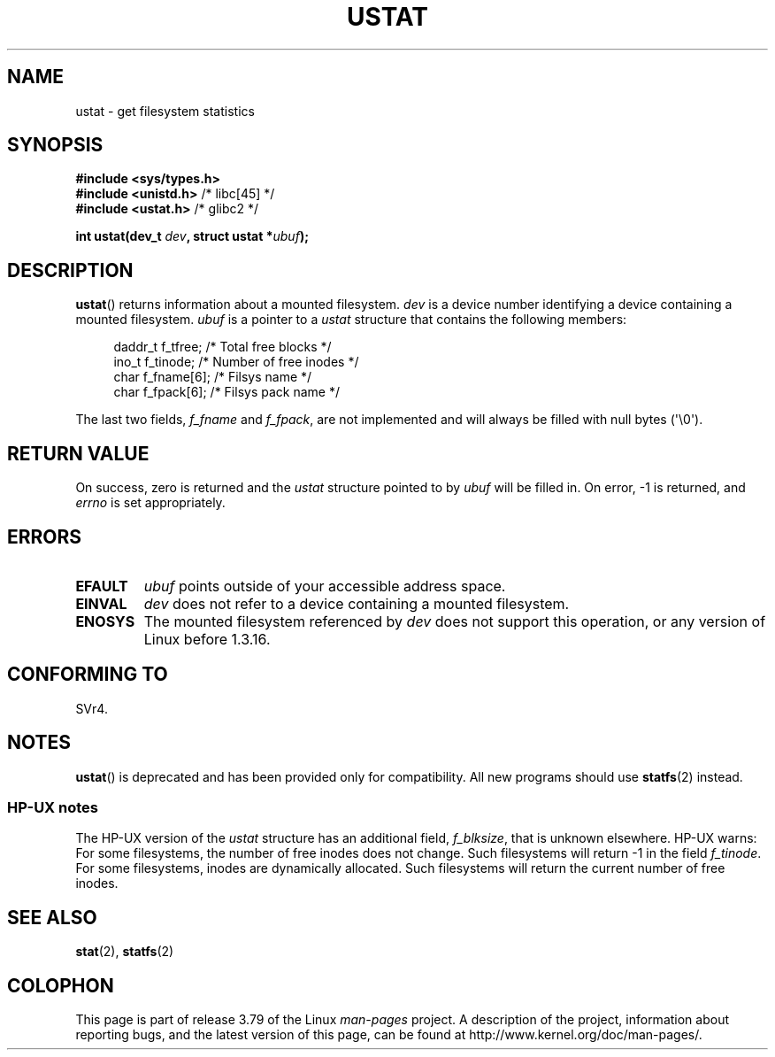 .\" Copyright (C) 1995, Thomas K. Dyas <tdyas@eden.rutgers.edu>
.\"
.\" %%%LICENSE_START(VERBATIM)
.\" Permission is granted to make and distribute verbatim copies of this
.\" manual provided the copyright notice and this permission notice are
.\" preserved on all copies.
.\"
.\" Permission is granted to copy and distribute modified versions of this
.\" manual under the conditions for verbatim copying, provided that the
.\" entire resulting derived work is distributed under the terms of a
.\" permission notice identical to this one.
.\"
.\" Since the Linux kernel and libraries are constantly changing, this
.\" manual page may be incorrect or out-of-date.  The author(s) assume no
.\" responsibility for errors or omissions, or for damages resulting from
.\" the use of the information contained herein.  The author(s) may not
.\" have taken the same level of care in the production of this manual,
.\" which is licensed free of charge, as they might when working
.\" professionally.
.\"
.\" Formatted or processed versions of this manual, if unaccompanied by
.\" the source, must acknowledge the copyright and authors of this work.
.\" %%%LICENSE_END
.\"
.\" Created  1995-08-09 Thomas K. Dyas <tdyas@eden.rutgers.edu>
.\" Modified 1997-01-31 by Eric S. Raymond <esr@thyrsus.com>
.\" Modified 2001-03-22 by aeb
.\" Modified 2003-08-04 by aeb
.\"
.TH USTAT 2 2003-08-04 "Linux" "Linux Programmer's Manual"
.SH NAME
ustat \- get filesystem statistics
.SH SYNOPSIS
.nf
.B #include <sys/types.h>
.br
.BR "#include <unistd.h>" "    /* libc[45] */"
.br
.BR "#include <ustat.h>" "     /* glibc2 */"
.sp
.BI "int ustat(dev_t " dev ", struct ustat *" ubuf );
.fi
.SH DESCRIPTION
.BR ustat ()
returns information about a mounted filesystem.
.I dev
is a device number identifying a device containing
a mounted filesystem.
.I ubuf
is a pointer to a
.I ustat
structure that contains the following
members:
.in +4n
.nf

daddr_t f_tfree;      /* Total free blocks */
ino_t   f_tinode;     /* Number of free inodes */
char    f_fname[6];   /* Filsys name */
char    f_fpack[6];   /* Filsys pack name */
.fi
.in
.PP
The last two fields,
.I f_fname
and
.IR f_fpack ,
are not implemented and will
always be filled with null bytes (\(aq\\0\(aq).
.SH RETURN VALUE
On success, zero is returned and the
.I ustat
structure pointed to by
.I ubuf
will be filled in.
On error, \-1 is returned, and
.I errno
is set appropriately.
.SH ERRORS
.TP
.B EFAULT
.I ubuf
points outside of your accessible address space.
.TP
.B EINVAL
.I dev
does not refer to a device containing a mounted filesystem.
.TP
.B ENOSYS
The mounted filesystem referenced by
.I dev
does not support this operation, or any version of Linux before
1.3.16.
.SH CONFORMING TO
SVr4.
.\" SVr4 documents additional error conditions ENOLINK, ECOMM, and EINTR
.\" but has no ENOSYS condition.
.SH NOTES
.BR ustat ()
is deprecated and has been provided only for compatibility.
All new programs should use
.BR statfs (2)
instead.
.SS HP-UX notes
The HP-UX version of the
.I ustat
structure has an additional field,
.IR f_blksize ,
that is unknown elsewhere.
HP-UX warns:
For some filesystems, the number of free inodes does not change.
Such filesystems will return \-1 in the field
.IR f_tinode .
.\" Some software tries to use this in order to test whether the
.\" underlying filesystem is NFS.
For some filesystems, inodes are dynamically allocated.
Such filesystems will return the current number of free inodes.
.SH SEE ALSO
.BR stat (2),
.BR statfs (2)
.SH COLOPHON
This page is part of release 3.79 of the Linux
.I man-pages
project.
A description of the project,
information about reporting bugs,
and the latest version of this page,
can be found at
\%http://www.kernel.org/doc/man\-pages/.
